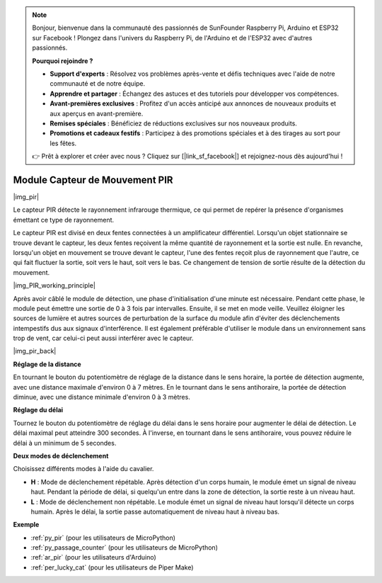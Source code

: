 .. note::

    Bonjour, bienvenue dans la communauté des passionnés de SunFounder Raspberry Pi, Arduino et ESP32 sur Facebook ! Plongez dans l'univers du Raspberry Pi, de l'Arduino et de l'ESP32 avec d'autres passionnés.

    **Pourquoi rejoindre ?**

    - **Support d'experts** : Résolvez vos problèmes après-vente et défis techniques avec l'aide de notre communauté et de notre équipe.
    - **Apprendre et partager** : Échangez des astuces et des tutoriels pour développer vos compétences.
    - **Avant-premières exclusives** : Profitez d'un accès anticipé aux annonces de nouveaux produits et aux aperçus en avant-première.
    - **Remises spéciales** : Bénéficiez de réductions exclusives sur nos nouveaux produits.
    - **Promotions et cadeaux festifs** : Participez à des promotions spéciales et à des tirages au sort pour les fêtes.

    👉 Prêt à explorer et créer avec nous ? Cliquez sur [|link_sf_facebook|] et rejoignez-nous dès aujourd'hui !

.. _cpn_pir:

Module Capteur de Mouvement PIR
==================================

|img_pir|

Le capteur PIR détecte le rayonnement infrarouge thermique, ce qui permet de repérer la présence d'organismes émettant ce type de rayonnement.

Le capteur PIR est divisé en deux fentes connectées à un amplificateur différentiel. Lorsqu'un objet stationnaire se trouve devant le capteur, les deux fentes reçoivent la même quantité de rayonnement et la sortie est nulle. En revanche, lorsqu'un objet en mouvement se trouve devant le capteur, l'une des fentes reçoit plus de rayonnement que l'autre, ce qui fait fluctuer la sortie, soit vers le haut, soit vers le bas. Ce changement de tension de sortie résulte de la détection du mouvement.

|img_PIR_working_principle|

Après avoir câblé le module de détection, une phase d'initialisation d'une minute est nécessaire. Pendant cette phase, le module peut émettre une sortie de 0 à 3 fois par intervalles. Ensuite, il se met en mode veille. Veuillez éloigner les sources de lumière et autres sources de perturbation de la surface du module afin d'éviter des déclenchements intempestifs dus aux signaux d'interférence. Il est également préférable d'utiliser le module dans un environnement sans trop de vent, car celui-ci peut aussi interférer avec le capteur.

|img_pir_back|

**Réglage de la distance**

En tournant le bouton du potentiomètre de réglage de la distance dans le sens horaire, la portée de détection augmente, avec une distance maximale d'environ 0 à 7 mètres. En le tournant dans le sens antihoraire, la portée de détection diminue, avec une distance minimale d'environ 0 à 3 mètres.

**Réglage du délai**

Tournez le bouton du potentiomètre de réglage du délai dans le sens horaire pour augmenter le délai de détection. Le délai maximal peut atteindre 300 secondes. À l'inverse, en tournant dans le sens antihoraire, vous pouvez réduire le délai à un minimum de 5 secondes.

**Deux modes de déclenchement**

Choisissez différents modes à l'aide du cavalier.

* **H** : Mode de déclenchement répétable. Après détection d'un corps humain, le module émet un signal de niveau haut. Pendant la période de délai, si quelqu'un entre dans la zone de détection, la sortie reste à un niveau haut.
* **L** : Mode de déclenchement non répétable. Le module émet un signal de niveau haut lorsqu'il détecte un corps humain. Après le délai, la sortie passe automatiquement de niveau haut à niveau bas.

.. Exemple
.. -------------------

.. :ref:`Intruder Alarm`


**Exemple**

* :ref:`py_pir` (pour les utilisateurs de MicroPython)
* :ref:`py_passage_counter` (pour les utilisateurs de MicroPython)
* :ref:`ar_pir` (pour les utilisateurs d'Arduino)
* :ref:`per_lucky_cat` (pour les utilisateurs de Piper Make)
